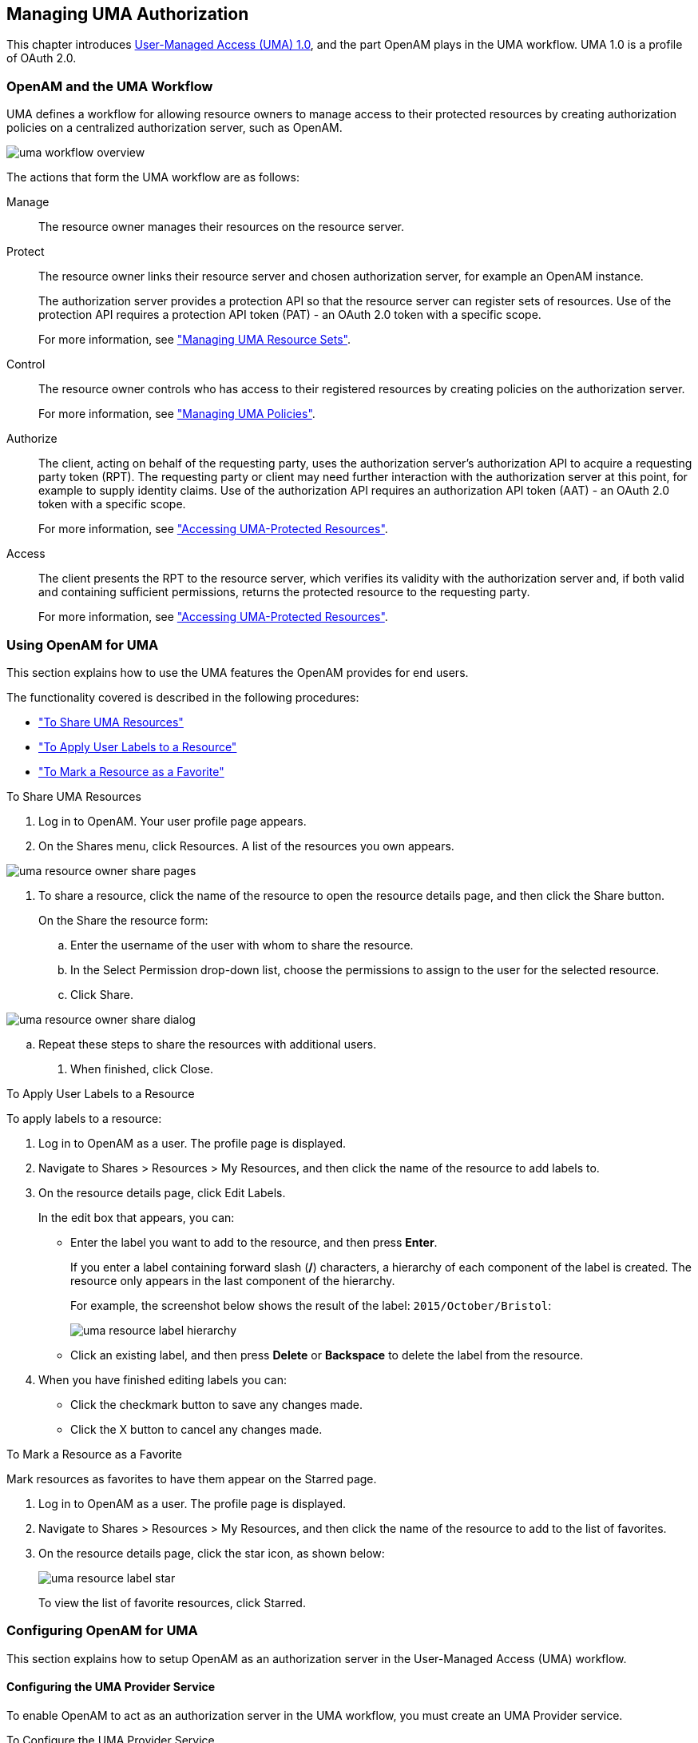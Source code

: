////
  The contents of this file are subject to the terms of the Common Development and
  Distribution License (the License). You may not use this file except in compliance with the
  License.
 
  You can obtain a copy of the License at legal/CDDLv1.0.txt. See the License for the
  specific language governing permission and limitations under the License.
 
  When distributing Covered Software, include this CDDL Header Notice in each file and include
  the License file at legal/CDDLv1.0.txt. If applicable, add the following below the CDDL
  Header, with the fields enclosed by brackets [] replaced by your own identifying
  information: "Portions copyright [year] [name of copyright owner]".
 
  Copyright 2017 ForgeRock AS.
  Portions Copyright 2024-2025 3A Systems LLC.
////

:figure-caption!:
:example-caption!:
:table-caption!:


[#chap-uma]
== Managing UMA Authorization

This chapter introduces link:https://kantarainitiative.org/confluence/display/uma/Home[User-Managed Access (UMA) 1.0, window=\_blank], and the part OpenAM plays in the UMA workflow. UMA 1.0 is a profile of OAuth 2.0.

[#sec-uma-intro]
=== OpenAM and the UMA Workflow

UMA defines a workflow for allowing resource owners to manage access to their protected resources by creating authorization policies on a centralized authorization server, such as OpenAM.

[#figure-uma-intro-workflow]
image::images/uma-workflow-overview.png[]
The actions that form the UMA workflow are as follows:
--

Manage::
The resource owner manages their resources on the resource server.

Protect::
The resource owner links their resource server and chosen authorization server, for example an OpenAM instance.
+

The authorization server provides a protection API so that the resource server can register sets of resources. Use of the protection API requires a protection API token (PAT) - an OAuth 2.0 token with a specific scope.
+
For more information, see xref:#managing-uma-resource-sets["Managing UMA Resource Sets"].

Control::
The resource owner controls who has access to their registered resources by creating policies on the authorization server.
+
For more information, see xref:#sec-uma-policies["Managing UMA Policies"].

Authorize::
The client, acting on behalf of the requesting party, uses the authorization server's authorization API to acquire a requesting party token (RPT). The requesting party or client may need further interaction with the authorization server at this point, for example to supply identity claims. Use of the authorization API requires an authorization API token (AAT) - an OAuth 2.0 token with a specific scope.

+
For more information, see xref:#accessing-uma-protected-resources["Accessing UMA-Protected Resources"].

Access::
The client presents the RPT to the resource server, which verifies its validity with the authorization server and, if both valid and containing sufficient permissions, returns the protected resource to the requesting party.

+
For more information, see xref:#accessing-uma-protected-resources["Accessing UMA-Protected Resources"].
--

[#sec-uma-users]
=== Using OpenAM for UMA

This section explains how to use the UMA features the OpenAM provides for end users.

The functionality covered is described in the following procedures:

* xref:#to-share-uma-resources["To Share UMA Resources"]

* xref:#to-apply-user-labels-to-resource-sets["To Apply User Labels to a Resource"]

* xref:#to-apply-star-label-to-resource-set["To Mark a Resource as a Favorite"]


[#to-share-uma-resources]
.To Share UMA Resources
====

. Log in to OpenAM. Your user profile page appears.

. On the Shares menu, click Resources. A list of the resources you own appears.


[#figure-uma-user-my-resources]
image::images/uma-resource-owner-share-pages.png[]


. To share a resource, click the name of the resource to open the resource details page, and then click the Share button.
+
On the Share the resource form:
+

.. Enter the username of the user with whom to share the resource.

.. In the Select Permission drop-down list, choose the permissions to assign to the user for the selected resource.

.. Click Share.


[#figure-uma-user-share-resources]
image::images/uma-resource-owner-share-dialog.png[]


.. Repeat these steps to share the resources with additional users.


. When finished, click Close.

====

[#to-apply-user-labels-to-resource-sets]
.To Apply User Labels to a Resource
====
To apply labels to a resource:

. Log in to OpenAM as a user. The profile page is displayed.

. Navigate to Shares > Resources > My Resources, and then click the name of the resource to add labels to.

. On the resource details page, click Edit Labels.
+
In the edit box that appears, you can:
+

* Enter the label you want to add to the resource, and then press *Enter*.
+
If you enter a label containing forward slash (*/*) characters, a hierarchy of each component of the label is created. The resource only appears in the last component of the hierarchy.
+
For example, the screenshot below shows the result of the label: `2015/October/Bristol`:
+

image::images/uma-resource-label-hierarchy.png[]
+

* Click an existing label, and then press *Delete* or *Backspace* to delete the label from the resource.


. When you have finished editing labels you can:
+

* Click the checkmark button to save any changes made.

* Click the X button to cancel any changes made.


====

[#to-apply-star-label-to-resource-set]
.To Mark a Resource as a Favorite
====
Mark resources as favorites to have them appear on the Starred page.

. Log in to OpenAM as a user. The profile page is displayed.

. Navigate to Shares > Resources > My Resources, and then click the name of the resource to add to the list of favorites.

. On the resource details page, click the star icon, as shown below:
+

image::images/uma-resource-label-star.png[]
+
To view the list of favorite resources, click Starred.

====


[#configure-uma]
=== Configuring OpenAM for UMA

This section explains how to setup OpenAM as an authorization server in the User-Managed Access (UMA) workflow.

[#configure-uma-provider]
==== Configuring the UMA Provider Service

To enable OpenAM to act as an authorization server in the UMA workflow, you must create an UMA Provider service.

[#to-configure-uma-provider-service]
.To Configure the UMA Provider Service
====

. In the OpenAM console, select Realms > __Realm Name__ > Dashboard > Configure OAuth Provider > Configure User Managed Access.

. On the Configure UMA page, select the Realm for the provider service.

. (Optional) If necessary, adjust the lifetimes for authorization codes, access tokens, and refresh tokens.

. (Optional) Select Issue Refresh Tokens unless you do not want the authorization service to supply a refresh token when returning an access token.

. (Optional) Select Issue Refresh Tokens on Refreshing Access Tokens if you want the authorization service to supply a new refresh token when refreshing an access token.

. (Optional) If you have a custom scope validator implementation, put it on the OpenAM classpath, for example `/path/to/tomcat/webapps/openam/WEB-INF/lib/`, and specify the class name in the Scope Implementation Class field. For an example, see xref:../dev-guide/chap-customizing.adoc#sec-oauth2-scopes["Customizing OAuth 2.0 Scope Handling"] in the __Developer's Guide__.

. Click Create to save your changes. OpenAM creates the following:
+

* An UMA provider service.

* An OAuth2 provider service that supports OpenID Connect.

* A policy to protect the OAuth2 authorization endpoints.

+

[WARNING]
======
If an UMA provider service already exists, it will be overwritten with the new UMA parameter values.
======

. To access the provider service configuration in the OpenAM console, browse to Realms > __Realm Name__ > Services, and then click UMA Provider.
+
For information about the available attributes, see xref:../reference/chap-config-ref.adoc#uma-provider-configuration["UMA Provider"] in the __Reference__.
+
To complete the configuration, click Save Changes.

====


[#configure-uma-storage]
==== Configuring UMA Stores

OpenAM stores information about registered resource sets, and also audit information generated when users manage access to their protected resources. OpenAM provides a default store, or you can configure external stores to maintain this information.

[TIP]
====
If you cannot find the attribute you are looking for, click on the dropdown button on the left-hand side of the tabs or use the Search box. For more information, see xref:chap-admin-tools.adoc#web-console-responsiveness[" OpenAM Console Responsiveness"] and xref:chap-admin-tools.adoc#web-console-search["OpenAM Console Search Feature"].
====

[#to-configure-uma-external-rs-store]
.To Configure the UMA Resource Sets Store
====
Resource Sets Store properties are inherited from the defaults. For more information about inherited properties, see xref:../reference/chap-config-ref.adoc#servers-configuration["Configuring Servers"] in the __Reference__

. Log in to the OpenAM console as an OpenAM administrator, for example `amadmin`.

. Navigate to Deployment > Servers > __Server Name__ > UMA > Resource Sets Store.
+

* Unlock the Store Mode property and choose External Token Store.

* Unlock the Root Suffix property and enter the base DN of the store. For example `dc=uma-rs,dc=example,dc=com`.

* Save your work.


. Navigate to Deployment > Servers > __Server Name__ > UMA > External Resource Sets Store Configuration.
+

* Enter the properties for the store. For information about the available settings, see xref:../reference/chap-config-ref.adoc#servers-uma["UMA"] in the __Reference__.

* Save your work.


====

[#to-configure-uma-external-audit-store]
.To Configure UMA Audit Storage
====
UMA Audit Store properties are inherited from the defaults. For more information about inherited properties, see xref:../reference/chap-config-ref.adoc#servers-configuration["Configuring Servers"] in the __Reference__

. Log in to the OpenAM console as an OpenAM administrator, for example `amadmin`.

. Navigate to Deployment > Servers > __Server Name__ > UMA > UMA Audit Store.
+

* Unlock the Store Mode property and choose External Token Store.

* Unlock the Root Suffix property and enter the base DN of the store. For example `dc=uma-rs,dc=example,dc=com`.

* Save your work.


. Navigate to Deployment > Servers > __Server Name__ > UMA > External UMA Audit Store Configuration.
+

* Enter the properties for the store. For information about the available settings, see xref:../reference/chap-config-ref.adoc#servers-uma["UMA"] in the __Reference__.

* Save your work.


====


[#configure-uma-discovery]
==== Configuring OpenAM For UMA Discovery

OpenAM exposes an endpoint for discovering information about UMA Provider configuration.

To use the endpoint, you must first create both an OAuth 2.0 Provider service, and an UMA Provider service in OpenAM. For more information on creating these services, see xref:chap-oauth2.adoc#configure-oauth2-authz["Configuring the OAuth 2.0 Authorization Service"] and xref:#configure-uma-provider["Configuring the UMA Provider Service"].

A resource server or client can perform an HTTP GET on `/uma/{realm}/.well-known/uma-configuration` to retrieve a JSON object indicating the UMA Provider configuration for __realm__ if specified, or the Top Level Realm if not.

[TIP]
====
Resource servers and clients need to be able to discover the UMA provider for a resource owner. You should consider redirecting requests to URIs at the server root, such as `\http://www.example.com/.well-known/uma-configuration`, to the well-known URIs in OpenAM's space: `\http://www.example.com/openam/uma/.well-known/uma-configuration`.
====

[NOTE]
====
OpenAM supports a provider service that allows a realm to have a configured option for obtaining the base URL (including protocol) for components that need to return a URL to the client. This service is used to provide the URL base that is used in the `.well-known` endpoints used in OpenID Connect 1.0 and UMA.

For more information, see xref:../admin-guide/chap-openid-connect.adoc#configure-base-url-source["Configuring the Base URL Source Service"].
====
The following is an example of a GET request to the UMA configuration discovery endpoint for the Top Level Realm:

[source, console]
----
$ curl \
 --request GET \
 https://openam.example.com:8443/openam/uma/.well-known/uma-configuration
{
 "version": "1.0",
 "issuer": "openam.example.com",
 "pat_profiles_supported": [
  "bearer"
 ],
 "aat_profiles_supported": [
     "bearer"
 ],
 "rpt_profiles_supported": [
     "bearer"
 ],
 "pat_grant_types_supported": [
     "authorization_code"
 ],
 "aat_grant_types_supported": [
     "authorization_code"
 ],
 "token_endpoint": "https://openam.example.com:8443/openam/oauth2/access_token",
 "authorization_endpoint": "https://openam.example.com:8443/openam/oauth2/authorize",
 "introspection_endpoint": "https://openam.example.com:8443/openam/oauth2/introspect",
 "resource_set_registration_endpoint": "https://openam.example.com:8443/openam/oauth2/resource_set",
 "permission_registration_endpoint": "https://openam.example.com:8443/openam/uma/permission_request",
 "rpt_endpoint": "https://openam.example.com:8443/openam/uma/authz_request",
 "dynamic_client_endpoint": "https://openam.example.com:8443/openam/oauth2/connect/register"
}
----
The JSON object returned includes the following configuration information:
--

`version`::
The supported UMA core protocol version.

`issuer`::
The URI of the issuing authorization server.

`pat_profiles_supported`::
The supported OAuth token types used for issuing Protection API Tokens (PATs).

`aat_profiles_supported`::
The supported OAuth token types used for issuing Authorization API Tokens (AATs).

`rpt_profiles_supported`::
The supported Requesting Party Token (RPT) profiles.

`pat_grant_types_supported`::
The supported OAuth grant types used for issuing PATs.

`aat_grant_types_supported`::
The supported OAuth grant types used for issuing AATs.

`token_endpoint`::
The URI to request a PAT or AAT.

`authorization_endpoint`::
The URI to request authorization for issuing a PAT or AAT.

`introspection_endpoint`::
The URI to introspect an RPT.

+
For more information, see xref:../dev-guide/chap-client-dev.adoc#rest-api-oauth2-client-endpoints["OAuth 2.0 Client and Resource Server Endpoints"] in the __Developer's Guide__.

`resource_set_registration_endpoint`::
The URI for a resource server to register a resource set.

+
For more information, see xref:#managing-uma-resource-sets["Managing UMA Resource Sets"].

`permission_registration_endpoint`::
The URI for a resource server to register a requested permission.

+
For more information, see xref:#to-register-an-uma-permission-request["To Register an UMA Permission Request"].

`rpt_endpoint`::
The URI for the client to request authorization data.

+
For more information, see xref:#uma-acquire-rpt["To Acquire a Requesting Party Token"].

`dynamic_client_endpoint`::
The URI for registering a dynamic client.

--



[#managing-uma-resource-sets]
=== Managing UMA Resource Sets

UMA resource servers register resource sets with the resource owner's chosen authorization server. Registered resources can then be protected, and are available for user-created policies.

OpenAM supports optional __system__ labels when registering resource sets to help resource owners organize their resources. For information on labelling resources, see xref:#managing-uma-resource-set-labels["Managing UMA Labels"].

OpenAM provides two REST endpoints for managing resource sets, as described in the sections below:

* xref:#managing-uma-resource-sets-with-REST-resource-servers["UMA Resource Set Endpoint for Resource Servers"]

* xref:#managing-uma-resource-sets-with-REST-users["UMA Resource Set Endpoint for Users"]


[#managing-uma-resource-sets-with-REST-resource-servers]
==== UMA Resource Set Endpoint for Resource Servers

OpenAM provides the `/oauth2/resource_set` REST endpoint, as described in the link:https://docs.kantarainitiative.org/uma/draft-oauth-resource-reg.html[OAuth 2.0 Resource Set Registration, window=\_top] specification, to allow UMA resource servers to register and manage resource sets.

The endpoint requires a __Protection API Token__ (PAT), which is an OAuth 2.0 access token with a scope of `uma_protection`. A resource server must acquire a PAT in order to use the resource set endpoint. For more information, see xref:#uma-acquire-pat["To Acquire a Protection API Token"].

After acquiring a PAT, use the `/oauth2/resource_set` REST endpoint for the following operations:

* xref:#to-register-an-uma-resource-set["To Register an UMA Resource Set"]

* xref:#to-list-uma-resource-sets["To List Registered UMA Resource Sets"]

* xref:#to-read-an-uma-resource-set["To Read an UMA Resource Set"]

* xref:#to-update-an-uma-resource-set["To Update an UMA Resource Set"]

* xref:#to-delete-an-uma-resource-set["To Delete an UMA Resource Set"]


[#uma-acquire-pat]
.To Acquire a Protection API Token
====
You must have first xref:chap-oauth2.adoc#register-oauth2-client["Registering OAuth 2.0 Clients With the Authorization Service"] with a name, such as __UMA-Resource-Server__ and a client password, such as __password__. Ensure that `uma_protection` is in the list of available scopes in the client, and a redirection URI is configured:

. Direct the resource owner to the authorization server to obtain a PAT token. The URL should specify the client name registered above, the redirect URI, and request the `uma_protection` scope, as shown in the example below:
+
`\https://openam.example.com:8443/openam/oauth2/authorize?client_id=UMA-Resource-Server&redirect_uri=http://openam.example.com:8080&response_type=code&scope=uma_protection`
+
This example uses the OAuth 2.0 code grant, however the UMA resource server can use any of the OAuth 2.0 grants to obtain the access token.

. After logging in, the consent screen asks the resource owner to allow or deny the requested scopes.


[#figure-uma-resource-server-auth-request]
image::images/uma-resource-server-auth-request.png[]


. If the resource owner allows access, they are sent to the configured redirection URL, which will have a `code` query string parameter added, which is used to request the PAT.

. Create a POST request to the `/oauth2/access_token` endpoint, with the client credentials registered earlier, a grant type of `authorization_code`, a redirect URL, and the value of the `code` query string parameter returned in the previous step, as shown below:
+

[source, console]
----
$ curl \
 --request POST \
 --data 'client_id=UMA-Resource-Server' \
 --data 'client_secret=password' \
 --data 'grant_type=authorization_code' \
 --data 'code=c1bb2b94-038b-4ab2-beb1-a1ee14790c6b' \
 --data 'redirect_uri=http%3A%2F%2Fopenam.example.com%3A8080' \
 http://openam.example.com:8080/openam/oauth2/access_token

{
 "scope": "uma_protection read",
 "expires_in": 599,
 "token_type": "Bearer",
 "refresh_token": "f9873041-885a-4522-836c-9fa71aaad3e4",
 "access_token": "983e1d96-20a7-437c-8432-cfde52076714"
}
----
+
The value returned in `access_token` is the PAT bearer token, used in the following procedures.

====

[#to-register-an-uma-resource-set]
.To Register an UMA Resource Set
====
To register a resource set, the resource server must first acquire a PAT token, as described in xref:#uma-acquire-pat["To Acquire a Protection API Token"].

Once you have the PAT bearer token, you can access the `/oauth2/resource_set` endpoint to register resources, as shown in the following steps.

* Create a POST request to the resource_set endpoint, including the PAT bearer token in an Authorization header.
+
The following example uses a PAT bearer token to register a photo album resource set and a pair of system labels:
+

[source, console]
----
$ curl \
 --request POST \
 --header "Content-Type: application/json" \
 --header "Authorization: Bearer 515d6551-6512-5279-98b6-c0ef3f03a723" \
 --data \
 '{
     "name" : "Photo Album",
     "icon_uri" : "http://www.example.com/icons/flower.png",
     "scopes" : [
         "http://photoz.example.com/dev/scopes/view",
         "http://photoz.example.com/dev/scopes/all"
     ],
     "labels" : [
         "3D",
         "VIP"
     ],
     "type" : "http://www.example.com/rsets/photoalbum"
 }' \
 https://openam.example.com:8443/openam/oauth2/resource_set/
{
    "_id": "43225628-4c5b-4206-b7cc-5164da81decd0",
    "user_access_policy_uri":
 "https://openam.example.com:8443/openam/XUI/#uma/share/43225628-4c5b-4206-b7cc-5164da81decd0/"
}
----
+
The resource owner can then visit the user access policy URI in order to manage access to the resource set.

====

[#to-list-uma-resource-sets]
.To List Registered UMA Resource Sets
====
To list registered resource sets, you must first acquire a PAT token, as described in xref:#uma-acquire-pat["To Acquire a Protection API Token"].

Once you have the PAT token, you can access the `/oauth2/resource_set` endpoint to list resource sets, as shown below:

* Create a GET request to the resource_set endpoint, including the PAT bearer token in an Authorization header.
+
The following example uses a PAT bearer token to list the registered resource sets:
+

[source, console]
----
$ curl \
 --header "Authorization: Bearer 515d6551-6512-5279-98b6-c0ef3f03a723" \
 https://openam.example.com:8443/openam/oauth2/resource_set
[
    "43225628-4c5b-4206-b7cc-5164da81decd0",
    "3a2fe6d5-67c8-4a5a-83fb-09734f1dd5b10",
    "8ed24623-fcb5-46b8-9a64-18ee1b9b7d5d0"
 ]
----
+
On success, an array of the registered resource set IDs is returned. Use the ID to identify a resource set in the following procedures:
+

** xref:#to-read-an-uma-resource-set["To Read an UMA Resource Set"]

** xref:#to-update-an-uma-resource-set["To Update an UMA Resource Set"]

** xref:#to-delete-an-uma-resource-set["To Delete an UMA Resource Set"]


====

[#to-read-an-uma-resource-set]
.To Read an UMA Resource Set
====
To read a resource set, you must first acquire a PAT token, as described in xref:#uma-acquire-pat["To Acquire a Protection API Token"].

Once you have the PAT token, you can access the `/oauth2/resource_set` endpoint to read resources, as shown below:

* Create a GET request to the resource_set endpoint, including the PAT bearer token in an Authorization header.
+

[NOTE]
======
You must provide the ID of the resource set to read, specified at the end of the request, as follows: `\https://openam.example.com:8443/openam/oauth2/resource_set/resource_set_ID`.
======
+
The following example uses a PAT bearer token and a resource set ID to read a specific resource set:
+

[source, console]
----
$ curl \
 --header "Authorization: Bearer 515d6551-6512-5279-98b6-c0ef3f03a723" \
 https://openam.example.com:8443/openam/oauth2/resource_set/43225628-4c5b-4206-b7cc-5164da81decd0
{
  "scopes": [
    "http://photoz.example.com/dev/scopes/view",
    "http://photoz.example.com/dev/scopes/all"
  ],
  "_id": "43225628-4c5b-4206-b7cc-5164da81decd0",
  "name": "Photo Album",
  "icon_uri": "http://www.example.com/icons/flower.png",
  "type": "http://www.example.com/rsets/photoalbum",
  "user_access_policy_uri":
    "https://openam.example.com:8443/openam/XUI/#uma/share/43225628-4c5b-4206-b7cc-5164da81decd0"
}
----
+
On success, an HTTP 200 OK status code is returned, as well as a header containing the current ETag value, for example: `W/"123401234"`. Use this ETag value when updating a resource set. See xref:#to-update-an-uma-resource-set["To Update an UMA Resource Set"].
+

[TIP]
======
Add the `-i` option to curl commands to show the returned headers. For example:

[source, console]
----
$ curl -i \
 --header "Authorization: Bearer 515d6551-4512-4279-98b6-c0ef3f03a722" \
https://openam.example.com:8443/openam/oauth2\
/resource_set/43225628-4c5b-4206-b7cc-5164da81decd0
HTTP/1.1 200 OK
 ETag: W/"123401234"
 Date: Tue, 10 Feb 2015 11:57:35 GMT
 Accept-Ranges: bytes
 Server: Restlet-Framework/2.1.7
 Vary: Accept-Charset, Accept-Encoding, Accept-Language, Accept
 Content-Type: application/json;charset=UTF-8
 Transfer-Encoding: chunked

 {
     "scopes": [
         "http://photoz.example.com/dev/scopes/view",
         "http://photoz.example.com/dev/scopes/all"
     ],
     "_id": "myPhotoAlbum001",
     "name": "Photo Album",
     "icon_uri": "http://www.example.com/icons/flower.png",
     "type": "http://www.example.com/rsets/photoalbum",
     "user_access_policy_uri":
         "https://openam.example.com:8443/openam/XUI/#uma
              /share/43225628-4c5b-4206-b7cc-5164da81decd0"
 }
----
======
+
If the resource set ID does not exist, an HTTP 404 Not Found status code is returned, as follows:
+

[source, console]
----
{
    "error": "not_found",
    "error_description":
        "Resource set corresponding to id: 43225628-4c5b-4206-b7cc-5164da81decd0 not found"
}
----

====

[#to-update-an-uma-resource-set]
.To Update an UMA Resource Set
====
To update a resource set, you must first acquire a PAT token, as described in xref:#uma-acquire-pat["To Acquire a Protection API Token"].

Once you have the PAT token, you can access the `/oauth2/resource_set` endpoint to update resources, as shown below:

* Create a PUT request to the resource_set endpoint, including the PAT bearer token in a header named `Authorization`, and any new or changed parameters.
+
The only difference between creating a resource set and updating one is the presence of an `If-Match` header when updating. This should contain the value of the ETag header returned when creating, updating, or reading a resource set.
+

[NOTE]
======
You must provide the ID of the resource set to update, specified at the end of the request, as follows: `\https://openam.example.com:8443/openam/oauth2/resource_set/resource_set_ID`.
======
+
The following example uses a PAT bearer token, a resource set ID and an If-Match header to update a specific resource set:
+

[source, console]
----
$ curl \
 --request PUT \
 --header "Authorization: Bearer 515d6551-6512-5279-98b6-c0ef3f03a723" \
 --header "If-Match: "123401234"" \
 --data \
 '{
     "name" : "Photo Album 2.0",
     "icon_uri" : "http://www.example.com/icons/camera.png",
     "scopes" : [
         "http://photoz.example.com/dev/scopes/view",
         "http://photoz.example.com/dev/scopes/edit",
         "http://photoz.example.com/dev/scopes/all"
     ],
     "type" : "http://www.example.com/rsets/photoalbum"
 }' \
 https://openam.example.com:8443/openam/oauth2/resource_set/43225628-4c5b-4206-b7cc-5164da81decd0
 {
  "_id": "43225628-4c5b-4206-b7cc-5164da81decd0",
  "user_access_policy_uri":
  "https://openam.example.com:8443/openam/XUI/#uma/share/43225628-4c5b-4206-b7cc-5164da81decd0"
  }
----
+
On success, an HTTP 200 OK status code is returned, with the resource set ID, and a user access policy URI that the resource owner can visit in order to manage access to the resource set.
+
If the resource set ID is not found, an HTTP 404 Not Found status code is returned, as follows:
+

[source, console]
----
{
    "error": "not_found",
    "error_description":
        "ResourceSet corresponding to id: 43225628-4c5b-4206-b7cc-5164da81decd0 not found"
}
----
+
If the `If-Match` header is missing, or does not match the current version of the resource set, an HTTP 412 Precondition Failed status code is returned, as follows:
+

[source, console]
----
{
 "error": "precondition_failed"
}
----

====

[#to-delete-an-uma-resource-set]
.To Delete an UMA Resource Set
====
To delete a resource set, you must first acquire a PAT token, as described in xref:#uma-acquire-pat["To Acquire a Protection API Token"].

Once you have the PAT token, you can access the `/oauth2/resource_set` endpoint to delete resources, as shown below:

* Create a DELETE request to the resource_set endpoint, including the PAT bearer token in a header named `Authorization`.
+
Add an `If-Match` header containing the value of the ETag header returned when creating, updating, or reading a resource set.
+

[NOTE]
======
You must provide the ID of the resource set to read, specified at the end of the request, as follows: `\https://openam.example.com:8443/openam/oauth2/resource_set/resource_set_ID`.
======
+
The following example uses a PAT bearer token, a resource set ID and an If-Match header to delete a specific resource set:
+

[source, console]
----
$ curl \
 --request DELETE \
 --header "Authorization: Bearer 515d6551-6512-5279-98b6-c0ef3f03a723" \
 --header "If-Match: "123401234"" \
 https://openam.example.com:8443/openam/oauth2/resource_set/43225628-4c5b-4206-b7cc-5164da81decd0
 {}
----
+
On success, an HTTP 204 No Content status code is returned, as well as an empty response body.
+
If the resource set ID does not exist, an HTTP 404 Not Found status code is returned, as follows:
+

[source, console]
----
{
  "error": "not_found",
  "error_description":
  "Resource set corresponding to id: 43225628-4c5b-4206-b7cc-5164da81decd0 not found"
 }
----
+
If the `If-Match` header is missing, or does not match the current version of the resource set, an HTTP 412 Precondition Failed status code is returned, as follows:
+

[source, console]
----
{
 "error": "precondition_failed"
}
----

====


[#managing-uma-resource-sets-with-REST-users]
==== UMA Resource Set Endpoint for Users

OpenAM provides the `/json/users/username/oauth2/resources/sets` REST endpoint for managing resource sets belonging to a user.

Specify the `username` in the URL, and provide the SSO token of that user in the `iPlanetDirectoryPro` header, as shown below.

[#to-manage-resource-sets-for-a-user-with-REST]
.To Manage Resource Sets for a User by using REST
====

. To query resource sets for a user, create a GET request including `_queryFilter=resourceOwnerId eq "username"` in the query string. The query string should be URL-encoded, as shown below:
+

[source, console]
----
$ curl \
 --header "iPlanetDirectoryPro: AQIC5wM2LY4S...Q4MTE4NTA2*" \
 https://openam.example.com:8443/json/users/demo/oauth2/resources/sets?_queryFilter=resourceOwnerId+eq+%22demo%22
 {
   "result": [
     {
       "scopes": [
         "View Photos",
         "Edit Photos"
       ],
       "_id": "46a3392f-1d2f-4643-953f-d51ecdf141d47",
       "resourceServer": "UMA-Resource-Server",
       "labels": [],
       "name": "My Nature Photos",
       "icon_uri": "http://www.example.com/icons/flower.png",
       "resourceOwnerId": "demo",
       "type": "Photo Album"
     }
   ],
   "resultCount": 1,
   "pagedResultsCookie": null,
   "totalPagedResultsPolicy": "NONE",
   "totalPagedResults": -1,
   "remainingPagedResults": 0
 }
----
+
On success, an HTTP 200 OK status code is returned, as well as a JSON representation of the resource sets assigned to the specified user.

. To read a specific resource set for a user, create a GET request including the ID of the resource set in the URL, as shown below:
+

[source, console]
----
$ curl \
 --header "iPlanetDirectoryPro: AQIC5wM2LY4S...Q4MTE4NTA2*" \
 https://openam.example.com:8443/json/users/demo/oauth2/resources/sets/46a3392f-1d2f-4643-953f-d51ecdf141d47
 {
   "scopes": [
     "View Photos",
     "Edit Photos"
   ],
   "_id": "46a3392f-1d2f-4643-953f-d51ecdf141d47",
   "resourceServer": "UMA-Resource-Server",
   "labels": [],
   "name": "My Nature Photos",
   "icon_uri": "http://www.example.com/icons/flower.png",
   "resourceOwnerId": "demo",
   "type": "Photo Album"
 }
----
+
On success, an HTTP 200 OK status code is returned, as well as a JSON representation of the specified resource set.

. To update the user labels assigned to a resource set for a user, create a PUT request including the ID of the resource set in the URL, the full JSON representation of the resource set, and the additional user label IDs in the `labels` array in the body of the JSON data, as shown below:
+

[source, console]
----
$ curl \
 --header "iPlanetDirectoryPro: AQIC5wM2LY4S...Q4MTE4NTA2*" \
 --data \
 '{
     "scopes": [
         "View Photos",
         "Edit Photos"
     ],
     "_id": "46a3392f-1d2f-4643-953f-d51ecdf141d47",
     "resourceServer": "UMA-Resource-Server",
     "labels": ["257ee30a-b989-4fe6-9e70-a87a050f6a4a4"],
     "name": "My Nature Photos",
     "icon_uri": "http://www.example.com/icons/flower.png",
     "resourceOwnerId": "demo",
     "type": "Photo Album"
 }' \
 https://openam.example.com:8443/json/users/demo/oauth2/resources/sets/46a3392f-1d2f-4643-953f-d51ecdf141d47
 {
       "scopes": [
           "View Photos",
           "Edit Photos"
       ],
       "_id": "46a3392f-1d2f-4643-953f-d51ecdf141d47",
       "resourceServer": "UMA-Resource-Server",
       "labels": [
           "257ee30a-b989-4fe6-9e70-a87a050f6a4a4"
       ],
       "name": "My Nature Photos",
       "icon_uri": "http://www.example.com/icons/flower.png",
       "resourceOwnerId": "demo",
       "type": "Photo Album"
 }
----
+
On success, an HTTP 200 OK status code is returned, as well as a JSON representation of the updated resource set.
+

[NOTE]
======
Only the `labels` field can be updated by using PUT. All other fields are read-only but must still be included in the JSON body of the request.
======

====



[#managing-uma-resource-set-labels]
=== Managing UMA Labels

Apply labels to resources to help organize and locate them more easily. Resources can have multiple labels applied to them, and labels can apply to multiple resources.

Resources support three types of label:

User Labels::

* Managed by the resource owner after the resource set has been registered to them.

* Can be created and deleted. Deleting a label does not delete the resources to which it was applied.

* Support nested hierarchies. Separate levels of the hierarchy with forward slashes (*/*) when creating a label. For example `Top Level/Second Level/My Label`.

* Are only visible to the user who created them.

+
You can manage user labels by using the OpenAM console, or by using a REST interface. For more information, see xref:#managing-uma-labels-with-REST-users["UMA Labels Endpoint for Users"] and xref:#to-apply-user-labels-to-resource-sets["To Apply User Labels to a Resource"].

System Labels::
+
--
* Created by the resource server when registering a resource set.

* Cannot be deleted.

* Do not support a hierarchy of levels.

* Are only visible to the owner of the resource.

[NOTE]
======
Each resource set is automatically assigned a system label containing the name of the resource server that registered it, as well as a system label allowing users to add the resource to a list of favorites.
======

For information on creating system labels, see xref:#to-register-an-uma-resource-set["To Register an UMA Resource Set"].
--

Favourite Labels::
Each user can assign the builtin __star__ label to a resource to mark it as a favorite.
+
For more information, see xref:#to-apply-star-label-to-resource-set["To Mark a Resource as a Favorite"].


[#managing-uma-labels-with-REST-users]
==== UMA Labels Endpoint for Users

OpenAM provides the `/json/users/username/oauth2/resources/labels` REST endpoint to allow users to manage user labels.

Specify the `username` in the URL, and provide the SSO token of that user in the `iPlanetDirectoryPro` header.

Use the `/json/users/username/oauth2/resources/labels` REST endpoint for the following operations:

* xref:#to-create-resource-set-labels-for-a-user-with-REST["To Create User Labels by using REST"]

* xref:#to-query-resource-set-labels-for-a-user-with-REST["To Query User Labels by using REST"]

* xref:#to-delete-resource-set-labels-for-a-user-with-REST["To Delete User Labels by using REST"]


[#to-create-resource-set-labels-for-a-user-with-REST]
.To Create User Labels by using REST
====

* To create a new user label, create a POST request with the name of the new user label and the type, `USER`, as shown below:
+

[source, console]
----
$ curl \
 --request POST \
 --header "Content-Type: application/json" \
 --header "iPlanetDirectoryPro: AQIC5wM2LY4S...Q4MTE4NTA2*" \
 --data \
 '{
     "name" : "New Resource Set Label",
     "type" : "USER"
     ]
 }' \
 https://openam.example.com:8443/openam/json/users/demo/oauth2/resources/labels?_action=create
 {
   "_id": "db2161c0-167e-4195-a832-92b2f578c96e3",
   "name": "New Resource Set Label",
   "type": "USER"
 }
----
+
On success, an HTTP 201 Created status code is returned, as well as the unique identifier of the new user label in the `_id` property in the JSON-formatted body. Note that the user label is not yet associated with a resource set. To apply the new label to a resource set, see xref:#to-manage-resource-sets-for-a-user-with-REST["To Manage Resource Sets for a User by using REST"].

====

[#to-query-resource-set-labels-for-a-user-with-REST]
.To Query User Labels by using REST
====

* To query the labels belonging to a user, create a GET request including `_queryFilter=true` in the query string, as shown below:
+

[source, console]
----
$ curl \
 --header "iPlanetDirectoryPro: AQIC5wM2LY4S...Q4MTE4NTA2*" \
 https://openam.example.com:8443/json/users/demo/oauth2/resources/labels?_queryFilter=true
 {
   "result": [
     {
       "_id": "46a3392f-1d2f-4643-953f-d51ecdf141d44",
       "name": "2015/October/Bristol",
       "type": "USER"
     },
     {
       "_id": "60b785c2-9510-40f5-85e3-9837ac272f1b1",
       "name": "Top Level/Second Level/My Label",
       "type": "USER"
     },
     {
       "_id": "ed5fad66-c873-4b80-93bb-92656eb06deb0",
       "name": "starred",
       "type": "STAR"
     },
     {
       "_id": "db2161c0-167e-4195-a832-92b2f578c96e3",
       "name": "New Resource Set Label",
       "type": "USER"
     }
   ],
   "resultCount": 4,
   "pagedResultsCookie": null,
   "totalPagedResultsPolicy": "NONE",
   "totalPagedResults": -1,
   "remainingPagedResults": -1
 }
----

====

[#to-delete-resource-set-labels-for-a-user-with-REST]
.To Delete User Labels by using REST
====

* To delete a user label belonging to a user, create a DELETE request including the ID of the user label to delete in the URL, as shown below:
+

[source, console]
----
$ curl \
 --request DELETE \
 --header "iPlanetDirectoryPro: AQIC5wM2LY4S...Q4MTE4NTA2*" \
 https://openam.example.com:8443/json/users/demo/oauth2/resources/labels/46a3392f-1d2f-4643-953f-d51ecdf141d44
 {
   "_id": "46a3392f-1d2f-4643-953f-d51ecdf141d44",
   "name": "2015/October/Bristol",
   "type": "USER"
 }
----
+
On success, an HTTP 200 OK status code is returned, as well as a JSON representation of the user label that was removed.

====



[#sec-uma-policies]
=== Managing UMA Policies

UMA authorization servers must manage the resource owner's authorization policies, so that registered resource sets can be protected.

OpenAM provides the `/json/users/{user}/uma/policies/` REST endpoint for creating and managing user-managed authorization policies.

Managing UMA policies requires that a resource set is registered to the user in the URL. For information on registering resource sets, see xref:#managing-uma-resource-sets["Managing UMA Resource Sets"].

Once a resource set is registered to the user, use the `/json/users/{user}/uma/policies/` REST endpoint for the following operations:

* xref:#to-create-an-uma-policy["To Create an UMA Policy"]

* xref:#to-read-an-uma-policy["To Read an UMA Policy"]

* xref:#to-update-an-uma-policy["To Update an UMA Policy"]

* xref:#to-delete-an-uma-policy["To Delete an UMA Policy"]

* xref:#to-query-uma-policies["To Query UMA Policies"]


[#to-create-an-uma-policy]
.To Create an UMA Policy
====
To create a policy, the resource owner must be logged in to the authorization server and have an SSO token issued to them, and must also know the xref:#to-register-an-uma-resource-set["To Register an UMA Resource Set"] to be protected. This information is used when creating policies.

[NOTE]
======
Only the resource owner can create a policy to protect a resource set. Administrator users such as `amadmin` cannot create policies on behalf of a resource owner.
======

* Create a POST request to the policies endpoint, including the SSO token in a header based on the configured session cookie name (default: `iPlanetDirectoryPro`), and the resource set ID as the value of `policyId` in the body.
+

[NOTE]
======
The SSO token must have been issued to the user specified in the URL. In this example, the user is `demo`.
======
+
The following example uses an SSO token to create a policy to share a resource set belonging to user __demo__ with two subjects, with different scopes for each:
+

[source, console]
----
$ curl \
 --request POST \
 --header "Content-Type: application/json" \
 --header "iPlanetDirectoryPro: AQIC5wM2LY4S...Q4MTE4NTA2*" \
 --data \
 '{
     "policyId": "43225628-4c5b-4206-b7cc-5164da81decd0",
     "permissions":
     [
         {
             "subject": "user.1",
             "scopes": ["http://photoz.example.com/dev/scopes/view"]
         },
         {
             "subject": "user.2",
             "scopes": [
                 "http://photoz.example.com/dev/scopes/view",
                 "http://photoz.example.com/dev/scopes/all"
             ]
         }
     ]
 }' \
 https://openam.example.com:8443/openam/json/users/demo/uma/policies?_action=create
{}
----
+
On success, an HTTP 201 Created status code is returned, with an empty JSON body as the response.
+
If the permissions are not correct, an HTTP 400 Bad Request status code is returned, for example:
+

[source, console]
----
{
     "code": 400,
     "reason": "Bad Request",
     "message": "Invalid UMA policy permission. Missing required attribute, 'subject'."
 }
----

====

[#to-read-an-uma-policy]
.To Read an UMA Policy
====
To read a policy, the resource owner or an administrator user must be logged in to the authorization server and have an SSO token issued to them. The xref:#to-create-an-uma-policy["To Create an UMA Policy"] to read must also be known.

[TIP]
======
The ID used for a policy is always identical to the ID of the resource set it protects.
======

* Create a GET request to the policies endpoint, including the SSO token in a header based on the configured session cookie name (default: `iPlanetDirectoryPro`), and the resource set ID as part of the URL.
+

[NOTE]
======
The SSO token must have been issued to the user specified in the URL, or to an administrative user such as `amadmin`. In this example, the user is `demo`.
======
+
The following example uses an SSO token to read a specific policy with ID `43225628-4c5b-4206-b7cc-5164da81decd0` belonging to user __demo__:
+

[source, console]
----
$ curl \
--header "iPlanetDirectoryPro: AQIC5wM2LY4S...Q4MTE4NTA2*" \
https://openam.example.com:8443/openam/json/users/demo\
/uma/policies/43225628-4c5b-4206-b7cc-5164da81decd0
{
 "policyId": "43225628-4c5b-4206-b7cc-5164da81decd0",
 "name": "Photo Album",
 "permissions": [
     {
         "subject": "user.1",
         "scopes": [
             "http://photoz.example.com/dev/scopes/view"
         ]
     },
     {
         "subject": "user.2",
         "scopes": [
             "http://photoz.example.com/dev/scopes/view",
             "http://photoz.example.com/dev/scopes/all"
         ]
     }
 ]
}
----
+
On success, an HTTP 200 OK status code is returned, with a JSON body representing the policy.
+
If the policy ID does not exist, an HTTP 404 Not Found status code is returned, as follows:
+

[source, console]
----
{
     "code": 404,
     "reason": "Not Found",
     "message": "UMA Policy not found, 43225628-4c5b-4206-b7cc-5164da81decd0"
}
----

====

[#to-update-an-uma-policy]
.To Update an UMA Policy
====
To update a policy, the resource owner or an administrator user must be logged in to the authorization server and have an SSO token issued to them. The xref:#to-create-an-uma-policy["To Create an UMA Policy"] to read must also be known.

[TIP]
======
The ID used for a policy is always identical to the ID of the resource set it protects.
======

* Create a PUT request to the policies endpoint, including the SSO token in a header based on the configured session cookie name (default: `iPlanetDirectoryPro`), and the resource set ID as both the value of `policyId` in the body and also as part of the URL.
+

[NOTE]
======
The SSO token must have been issued to the user specified in the URL. In this example, the user is `demo`.
======
+
The following example uses an SSO token to update a policy with ID `43225628-4c5b-4206-b7cc-5164da81decd0` belonging to user __demo__ with a new scope for one of the subjects:
+

[source, console]
----
$ curl \
 --request PUT \
 --header "iPlanetDirectoryPro: AQIC5wM2LY4S...Q4MTE4NTA2*" \
 --data \
 '{
     "policyId": "43225628-4c5b-4206-b7cc-5164da81decd0",
     "permissions":
     [
         {
             "subject": "user.1",
             "scopes": [
                 "http://photoz.example.com/dev/scopes/view",
                 "http://photoz.example.com/dev/scopes/all"
             ]
         },
         {
             "subject": "user.2",
             "scopes": [
                 "http://photoz.example.com/dev/scopes/view",
                 "http://photoz.example.com/dev/scopes/all"
             ]
         }
     ]
 }' \
https://openam.example.com:8443/openam/json/users/demo\
/uma/policies/43225628-4c5b-4206-b7cc-5164da81decd0
 {}
----
+
On success, an HTTP 204 Empty status code is returned, with an empty JSON body as the response.
+
If the policy ID does not exist, an HTTP 404 Not Found status code is returned, as follows:
+

[source, console]
----
{
    "code": 404,
    "reason": "Not Found",
    "message": "UMA Policy not found, 43225628-4c5b-4206-b7cc-5164da81decd0"
 }
----
+
If the permissions are not correct, an HTTP 400 Bad Request status code is returned, for example:
+

[source, console]
----
{
    "code": 400,
    "reason": "Bad Request",
    "message": "Invalid UMA policy permission. Missing required attribute, 'subject'."
 }
----
+
If the policy ID in the URL does not match the policy ID used in the sent JSON body, an HTTP 400 Bad Request status code is returned, for example:
+

[source, console]
----
{
    "code": 400,
    "reason": "Bad Request",
    "message": "Policy ID does not match policy ID in the body."
 }
----

====

[#to-delete-an-uma-policy]
.To Delete an UMA Policy
====
To delete a policy, the resource owner or an administrator user must be logged in to the authorization server and have an SSO token issued to them. The xref:#to-create-an-uma-policy["To Create an UMA Policy"] to read must also be known.

[TIP]
======
The ID used for a policy is always identical to the ID of the resource set it protects.
======

* Create a DELETE request to the policies endpoint, including the SSO token in a header based on the configured session cookie name (default: `iPlanetDirectoryPro`), and the resource set ID as part of the URL.
+

[NOTE]
======
The SSO token must have been issued to the user specified in the URL. In this example, the user is `demo`.
======
+
The following example uses an SSO token to delete a policy with ID `43225628-4c5b-4206-b7cc-5164da81decd0` belonging to user __demo__:
+

[source, console]
----
$ curl \
--request DELETE \
--header "iPlanetDirectoryPro: AQIC5wM2LY4S...Q4MTE4NTA2*" \
https://openam.example.com:8443/openam/json/users/demo\
/uma/policies/43225628-4c5b-4206-b7cc-5164da81decd0
 {}
----
+
On success, an HTTP 200 OK status code is returned, with an empty JSON body as the response.
+
If the policy ID does not exist, an HTTP 404 Not Found status code is returned, as follows:
+

[source, console]
----
{
     "code": 404,
     "reason": "Not Found",
     "message": "UMA Policy not found, 43225628-4c5b-4206-b7cc-5164da81decd0"
 }
----

====

[#to-query-uma-policies]
.To Query UMA Policies
====
To query policies, the resource owner or an administrator user must be logged in to the authorization server and have an SSO token issued to them. The xref:#to-create-an-uma-policy["To Create an UMA Policy"] to read must also be known.

* Create a GET request to the policies endpoint, including the SSO token in a header based on the configured session cookie name (default: `iPlanetDirectoryPro`).
+

[NOTE]
======
The SSO token must have been issued to the user specified in the URL, or to an administrative user such as `amadmin`.
In this example, the user is `demo`.
======
+
Use the following query string parameters to affect the returned results:
+


`_sortKeys=[+-]field[,field...]`::
Sort the results returned, where __field__ represents a field in the JSON policy objects returned.
+
For UMA policies, only the `policyId` and `name` fields can be sorted.
+
Optionally use the `+` prefix to sort in ascending order (the default), or `-` to sort in descending order.

`_pageSize=integer`::
Limit the number of results returned.

`_pagedResultsOffset=integer`::
Start the returned results from the specified index.

`_queryFilter`::
The _queryFilter parameter can take `true` to match every policy, `false` to match no policies, or a filter of the following form to match field values: `field operator value` where __field__ represents the field name, __operator__ is the operator code, __value__ is the value to match, and the entire filter is URL-encoded. Only the equals (`eq`) operator is supported by the `/uma/policies` endpoint.
+
--
The __field__ value can take the following values:

** `resourceServer` - the resource server that created the resource set.

** `permissions/subject` - the list of subjects that are assigned scopes in the policy.


Filters can be composed of multiple expressions by a using boolean operator `AND`, and by using parentheses, `(expression)`, to group expressions.

[NOTE]
========
You must URL-encode the filter expression in `_queryFilter=filter`. So, for example, the following filter:
`resourceServer eq "UMA-Resource-Server" AND permissions/subject eq "user.1"`
When URL-encoded becomes:
`resourceServer+eq+%22UMA-Resource-Server%22+AND+permissions%2Fsubject+eq+%22user.1%22`
========
The following example uses an SSO token to query the policies belonging to user __demo__, which have a subject `user.1` in the permissions:

[source, console]
----
$ curl \
 --header "iPlanetDirectoryPro: AQIC5wM2LY4S...Q4MTE4NTA2*" \
 --get \
 --data-urlencode '_sortKeys=policyId,name' \
 --data-urlencode '_pageSize=1' \
 --data-urlencode '_pagedResultsOffset=0' \
 --data-urlencode \
  '_queryFilter=permissions/subject eq "user.1"' \
 https://openam.example.com:8443/openam/json/users/demo/uma/policies
{
     "result": [
         {
         "policyId": "52645907-e20b-4351-8e0c-523ebe0d44710",
         "name": "Photo Album",
         "permissions": [
             {
                 "subject": "user.1",
                 "scopes": [
                     "http://photoz.example.com/dev/scopes/view"
                 ]
             },
             {
                 "subject": "user.2",
                 "scopes": [
                     "http://photoz.example.com/dev/scopes/all",
                     "http://photoz.example.com/dev/scopes/view"
                 ]
             }
         ]
     }
 ],
 "resultCount": 1,
 "pagedResultsCookie": null,
 "remainingPagedResults": 0
}
----
On success, an HTTP 200 OK status code is returned, with a JSON body representing the policies that match the query.

If the query is not formatted correctly, for example, an incorrect field is used in the `_queryFilter`, an HTTP 500 Server Error is returned, as follows:

[source, console]
----
{
    "code": 500,
    "reason": "Internal Server Error",
    "message": "'/badField' not queryable"
}
----
--
====


[#accessing-uma-protected-resources]
=== Accessing UMA-Protected Resources

To access an UMA-protected resource, a client must provide the resource server with a Requesting Party Token (RPT) obtained from OpenAM, which is acting as the authorization server.

In order to obtain access to an UMA-protected resource, the following actions take place:

[#figure-uma-rpt-flow]
image::images/uma-rpt-flow.svg[]

* A requesting party, using a client application, requests access to an UMA-protected resource (labeled *1* in the diagram above).

* The resource server registers a permission request with OpenAM on behalf of the client (*2*), which contains the ID of the resource set to access, and the requested scopes. A permission ticket is returned (*3*), which the resource server provides to the client (*4*).
+
For more information about registering permission requests, see xref:#to-register-an-uma-permission-request["To Register an UMA Permission Request"].

* The client uses the permission ticket, and an Authorization API Token (AAT) to acquire an RPT from OpenAM (*5*).
+
For more information about acquiring an RPT, see xref:#uma-acquire-rpt["To Acquire a Requesting Party Token"].

* OpenAM makes a policy decision using the requested scopes, the scopes permitted in the registered resource set, and the user-created policy, and if successful returns an RPT (*6*).

* The client presents the RPT to the resource server (*7*) which must verify the token is valid using the OpenAM introspection endpoint (*8*).
+
For more information about the introspection endpoint, see xref:../dev-guide/chap-client-dev.adoc#rest-api-oauth2-client-endpoints["OAuth 2.0 Client and Resource Server Endpoints"] in the __Developer's Guide__.
+
If the RPT is confirmed to be valid, and non-expired (*9*) the resource server can return the protected resource to the requesting party (*10*).


[#to-register-an-uma-permission-request]
.To Register an UMA Permission Request
====
OpenAM provides the `/uma/permission_request` REST endpoint for a resource server to register an access request on behalf of a client.

To register a permission request, the resource server must first acquire a PAT token, as described in xref:#uma-acquire-pat["To Acquire a Protection API Token"].

Once you have the PAT bearer token, you can access the `/uma/permission_request` endpoint to register a permission request, as shown below:

* Create a POST request to the permission_request endpoint, including the PAT bearer token in a header named `Authorization`:
+

[source, console]
----
$ curl \
 --request POST \
 --header "Content-Type: application/json" \
 --header "Authorization: Bearer 515d6551-6512-5279-98b6-c0ef3f03a723" \
 --data \
 '{
     "resource_set_id" : "43225628-4c5b-4206-b7cc-5164da81decd0",
     "scopes" : [
         "http://photoz.example.com/dev/scopes/view",
         "http://photoz.example.com/dev/scopes/all"
     ]
 }' \
 https://openam.example.com:8443/openam/uma/permission_request
 {
    "ticket": "dc630c21-7d55-45bf-958d-24d624441138"
 }
----
+
On success, an HTTP 201 Created status code is returned, as well as a `ticket` property in the JSON-formatted body, which can be used by the client to acquire a requesting party token. For more information, see xref:#uma-acquire-rpt["To Acquire a Requesting Party Token"].
+
If the resource set does not allow the requested scopes, an error is returned, as follows:
+

[source, console]
----
{
    "error_description": "Requested scopes are not in allowed scopes for resource set.",
    "error": "invalid_scope"
}
----

====

[#uma-acquire-aat]
.To Acquire an Authorization API Token
====
You must have first xref:chap-oauth2.adoc#register-oauth2-client["Registering OAuth 2.0 Clients With the Authorization Service"] with a name, such as __UMA-Client__ and a client password, such as __password__. Ensure that `uma_authorization` is in the list of available scopes in the client, and a redirection URI is configured:

. Direct the requesting party to the authorization server to obtain an AAT token. The URL should specify the client name registered above, the redirect URI, and request the `uma_authorization` scope, as shown in the example below:
+
`\https://openam.example.com:8443/openam/oauth2/authorize?client_id=UMA-Client&redirect_uri=http://openam.example.com:8080&response_type=code&scope=uma_authorization`
+
This example uses the OAuth 2.0 code grant, however the UMA client can use any of the OAuth 2.0 grants to obtain the access token.

. After logging in, the consent screen asks the requesting party to allow or deny the requested scopes.


[#figure-uma-client-auth-request]
image::images/uma-client-auth-request.png[]


. If the requesting party allows access, they are sent to the configured redirection URL, which will have a `code` query string parameter added, which is used to request the AAT.

. Create a POST request to the `/oauth2/access_token` endpoint, with the client credentials registered earlier, a grant type of `authorization_code`, a redirect URL, and the value of the `code` query string parameter returned in the previous step, as shown below:
+

[source, console]
----
$ curl \
 --request POST \
 --data 'client_id=UMA-Client' \
 --data 'client_secret=password' \
 --data 'grant_type=authorization_code' \
 --data 'code=2b911969-5b8e-4d07-bf34-612917a37c9d' \
 --data 'redirect_uri=http%3A%2F%2Fopenam.example.com%3A8080' \
 http://openam.example.com:8080/openam/oauth2/access_token

{
 "scope": "uma_authorization print",
 "expires_in": 599,
 "token_type": "Bearer",
 "refresh_token": "e77fac0e-0dc6-40c3-a600-3309451bd6ee",
 "access_token": "d47c2278-460b-41e8-bf98-a8a1206e2c58"
}
----
+
The value returned in `access_token` is the AAT bearer token, used in the following procedures.

====

[#uma-acquire-rpt]
.To Acquire a Requesting Party Token
====
OpenAM provides the `/uma/authz_request` REST endpoint for acquiring a Requesting Party Token (RPT).

The endpoint is protected - access requires a Authorization API Token (AAT) - an OAuth 2.0 token with a scope of `uma_authorization`. A client must acquire an AAT in order to use the authorization request endpoint. For more information, see xref:#uma-acquire-aat["To Acquire an Authorization API Token"].

Once the client has an AAT bearer token, it can access the `/uma/authz_request` endpoint to acquire an RPT, as shown below:

* Create a POST request to the authz_request endpoint, including the AAT bearer token in a header named `Authorization`, and the permission token in the JSON body of the request, as follows:
+

[source, console]
----
$ curl \
 --request POST \
 --header "Content-Type: application/json" \
 --header "Authorization: Bearer 3b08e99c-b09d-4a65-9780-ea0c9e1f0f52" \
 --data \
 '{
  "ticket": "dc630c21-7d55-45bf-958d-24d624441138"
 }' \
 https://openam.example.com:8443/openam/uma/authz_request
 {
     "rpt": "162d6137-68a4-4e8e-950d-edd834589eb73"
 }
----
+
On success, an HTTP 201 Created status code is returned, as well as the `rpt` property in the JSON-formatted body.
+
If the resource owner has not shared the resource with the requesting party, an HTTP 403 Forbidden is returned. If OpenAM is configured to email the resource owner upon pending request creation as described in xref:../reference/chap-config-ref.adoc#uma-provider-configuration["UMA Provider"] in the __Reference__, the JSON body returned includes a message that the resource owner will be notified to allow or deny access to the resource, as shown below:
+

[source, console]
----
{
  "error": "request_submitted",
  "error_description": "The client is not authorised to access the requested resource set.
   A request has been submitted to the resource owner requesting access to the resource"
}
----
+
For more information, see xref:#managing-pending-uma-requests["Managing Pending UMA Permission Requests"]

====

[#managing-pending-uma-requests]
==== Managing Pending UMA Permission Requests

OpenAM supports an UMA workflow in which a user can request access to a resource that has not been explicitly shared with them. The resource owner receives a notification of the request and can choose to allow or deny access.

[#to-view-pending-resource-access-requests]
.To View and Manage Pending Access Requests
====
Manage pending requests for access to resources by using the steps below:

. Login to OpenAM as the resource owner, and then navigate to Shares > Requests.
+
The Requests page is displayed:


[#uma-requests-page]
image::images/uma-pending-requests.png[]


. Review the pending request, and take one of the following actions:
+

* Click Allow to approve the request.
+

[TIP]
======
You can remove permissions from the request by clicking the permission, and then press either *Delete* or *Backspace*. Select the permission from the drop-down list to return it to the permissions granted to the resource owner.
======
+
The required UMA policy will be created, and optionally the requesting party will be notified that they can now access the resource.
+
The requesting party can view a list of resources to which they have access by navigating to Shares > Resources > Shared with me.

* Click Deny to prevent the requesting party from accessing the resource. The pending request is removed, and the requesting party will not be notified.


. After allowing or denying access to a resource, an entry is created in the History page.
+
To view a list of actions that have occurred, navigate to Shares > History.

====



